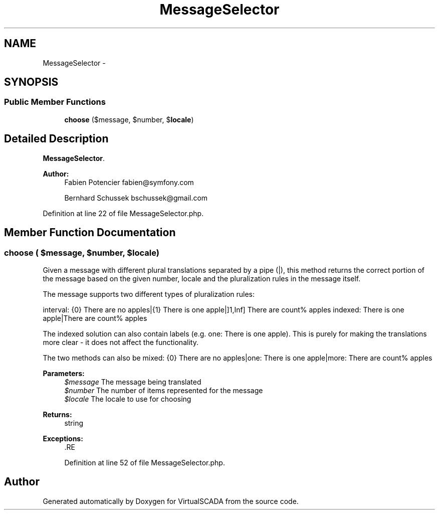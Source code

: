 .TH "MessageSelector" 3 "Tue Apr 14 2015" "Version 1.0" "VirtualSCADA" \" -*- nroff -*-
.ad l
.nh
.SH NAME
MessageSelector \- 
.SH SYNOPSIS
.br
.PP
.SS "Public Member Functions"

.in +1c
.ti -1c
.RI "\fBchoose\fP ($message, $number, $\fBlocale\fP)"
.br
.in -1c
.SH "Detailed Description"
.PP 
\fBMessageSelector\fP\&.
.PP
\fBAuthor:\fP
.RS 4
Fabien Potencier fabien@symfony.com 
.PP
Bernhard Schussek bschussek@gmail.com
.RE
.PP

.PP
Definition at line 22 of file MessageSelector\&.php\&.
.SH "Member Function Documentation"
.PP 
.SS "choose ( $message,  $number,  $locale)"
Given a message with different plural translations separated by a pipe (|), this method returns the correct portion of the message based on the given number, locale and the pluralization rules in the message itself\&.
.PP
The message supports two different types of pluralization rules:
.PP
interval: {0} There are no apples|{1} There is one apple|]1,Inf] There are count% apples indexed: There is one apple|There are count% apples
.PP
The indexed solution can also contain labels (e\&.g\&. one: There is one apple)\&. This is purely for making the translations more clear - it does not affect the functionality\&.
.PP
The two methods can also be mixed: {0} There are no apples|one: There is one apple|more: There are count% apples
.PP
\fBParameters:\fP
.RS 4
\fI$message\fP The message being translated 
.br
\fI$number\fP The number of items represented for the message 
.br
\fI$locale\fP The locale to use for choosing
.RE
.PP
\fBReturns:\fP
.RS 4
string
.RE
.PP
\fBExceptions:\fP
.RS 4
\fI\fP .RE
.PP

.PP
Definition at line 52 of file MessageSelector\&.php\&.

.SH "Author"
.PP 
Generated automatically by Doxygen for VirtualSCADA from the source code\&.
